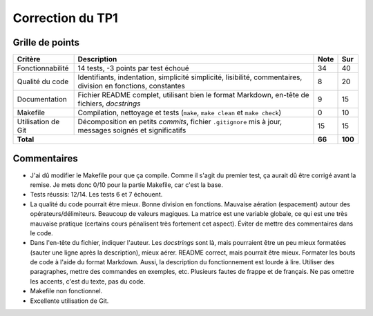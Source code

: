 Correction du TP1
~~~~~~~~~~~~~~~~~

Grille de points
================

+--------------------+----------------------------------------+--------+---------+
| Critère            | Description                            | Note   | Sur     |
+====================+========================================+========+=========+
|                    |                                        |        |         |
| Fonctionnabilité   | 14 tests, -3 points par test échoué    | 34     | 40      |
|                    |                                        |        |         |
+--------------------+----------------------------------------+--------+---------+
|                    |                                        |        |         |
| Qualité du code    | Identifiants, indentation, simplicité  |        |         |
|                    | simplicité, lisibilité, commentaires,  | 8      | 20      |
|                    | division en fonctions, constantes      |        |         |
|                    |                                        |        |         |
+--------------------+----------------------------------------+--------+---------+
|                    |                                        |        |         |
|                    | Fichier README complet, utilisant bien |        |         |
| Documentation      | le format Markdown, en-tête de         | 9      | 15      |
|                    | fichiers, *docstrings*                 |        |         |
|                    |                                        |        |         |
+--------------------+----------------------------------------+--------+---------+
|                    | Compilation, nettoyage et              |        |         |
| Makefile           | tests (``make``, ``make clean``        | 0      | 10      |
|                    | et ``make check``)                     |        |         |
+--------------------+----------------------------------------+--------+---------+
|                    | Décomposition en petits *commits*,     |        |         |
| Utilisation de Git | fichier ``.gitignore`` mis à jour,     | 15     | 15      |
|                    | messages soignés et significatifs      |        |         |
+--------------------+----------------------------------------+--------+---------+
| **Total**                                                   | **66** | **100** |
+--------------------+----------------------------------------+--------+---------+

Commentaires
============

- J'ai dû modifier le Makefile pour que ça compile. Comme il s'agit du premier
  test, ça aurait dû être corrigé avant la remise. Je mets donc 0/10 pour la
  partie Makefile, car c'est la base.
- Tests réussis: 12/14. Les tests 6 et 7 échouent.
- La qualité du code pourrait être mieux. Bonne division en fonctions. Mauvaise
  aération (espacement) autour des opérateurs/délimiteurs. Beaucoup de valeurs
  magiques. La matrice est une variable globale, ce qui est une très mauvaise
  pratique (certains cours pénalisent très fortement cet aspect). Éviter de
  mettre des commentaires dans le code.
- Dans l'en-tête du fichier, indiquer l'auteur. Les *docstrings* sont là, mais
  pourraient être un peu mieux formatées (sauter une ligne après la
  description), mieux aérer. README correct, mais pourrait être mieux. Formater
  les bouts de code à l'aide du format Markdown. Aussi, la description du
  fonctionnement est lourde à lire. Utiliser des paragraphes, mettre des
  commandes en exemples, etc. Plusieurs fautes de frappe et de français. Ne pas
  omettre les accents, c'est du texte, pas du code.
- Makefile non fonctionnel.
- Excellente utilisation de Git.
